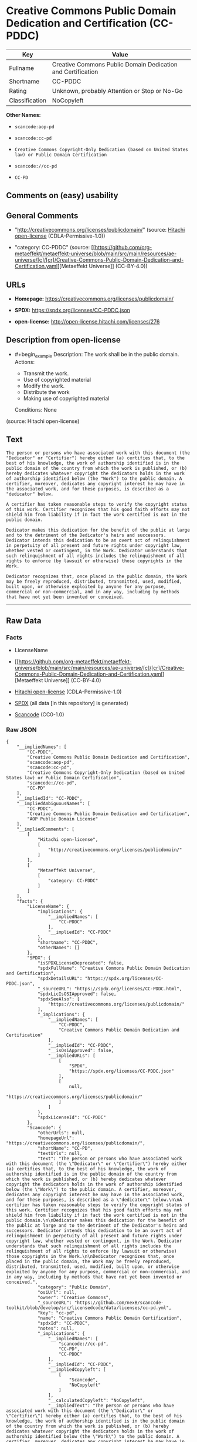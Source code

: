 * Creative Commons Public Domain Dedication and Certification (CC-PDDC)
| Key            | Value                                                       |
|----------------+-------------------------------------------------------------|
| Fullname       | Creative Commons Public Domain Dedication and Certification |
| Shortname      | CC-PDDC                                                     |
| Rating         | Unknown, probably Attention or Stop or No-Go                |
| Classification | NoCopyleft                                                  |

*Other Names:*

- =scancode:aop-pd=

- =scancode:cc-pd=

- =Creative Commons Copyright-Only Dedication (based on United States law) or Public Domain Certification=

- =scancode://cc-pd=

- =CC-PD=

** Comments on (easy) usability

** General Comments

- "http://creativecommons.org/licenses/publicdomain/" (source:
  [[https://github.com/Hitachi/open-license][Hitachi open-license]]
  (CDLA-Permissive-1.0))

- "category: CC-PDDC" (source:
  [[https://github.com/org-metaeffekt/metaeffekt-universe/blob/main/src/main/resources/ae-universe/[c]/[cr]/Creative-Commons-Public-Domain-Dedication-and-Certification.yaml][Metaeffekt
  Universe]] (CC-BY-4.0))

** URLs

- *Homepage:* https://creativecommons.org/licenses/publicdomain/

- *SPDX:* https://spdx.org/licenses/CC-PDDC.json

- *open-license:* http://open-license.hitachi.com/licenses/276

** Description from open-license

- #+begin_example
    Description: The work shall be in the public domain.
    Actions:
    - Transmit the work.
    - Use of copyrighted material
    - Modify the work.
    - Distribute the work
    - Making use of copyrighted material

    Conditions: None
  #+end_example

(source: Hitachi open-license)

** Text
#+begin_example
  The person or persons who have associated work with this document (the "Dedicator" or "Certifier") hereby either (a) certifies that, to the best of his knowledge, the work of authorship identified is in the public domain of the country from which the work is published, or (b) hereby dedicates whatever copyright the dedicators holds in the work of authorship identified below (the "Work") to the public domain. A certifier, moreover, dedicates any copyright interest he may have in the associated work, and for these purposes, is described as a "dedicator" below.

  A certifier has taken reasonable steps to verify the copyright status of this work. Certifier recognizes that his good faith efforts may not shield him from liability if in fact the work certified is not in the public domain.

  Dedicator makes this dedication for the benefit of the public at large and to the detriment of the Dedicator's heirs and successors. Dedicator intends this dedication to be an overt act of relinquishment in perpetuity of all present and future rights under copyright law, whether vested or contingent, in the Work. Dedicator understands that such relinquishment of all rights includes the relinquishment of all rights to enforce (by lawsuit or otherwise) those copyrights in the Work.

  Dedicator recognizes that, once placed in the public domain, the Work may be freely reproduced, distributed, transmitted, used, modified, built upon, or otherwise exploited by anyone for any purpose, commercial or non-commercial, and in any way, including by methods that have not yet been invented or conceived.
#+end_example

--------------

** Raw Data
*** Facts

- LicenseName

- [[https://github.com/org-metaeffekt/metaeffekt-universe/blob/main/src/main/resources/ae-universe/[c]/[cr]/Creative-Commons-Public-Domain-Dedication-and-Certification.yaml][Metaeffekt
  Universe]] (CC-BY-4.0)

- [[https://github.com/Hitachi/open-license][Hitachi open-license]]
  (CDLA-Permissive-1.0)

- [[https://spdx.org/licenses/CC-PDDC.html][SPDX]] (all data [in this
  repository] is generated)

- [[https://github.com/nexB/scancode-toolkit/blob/develop/src/licensedcode/data/licenses/cc-pd.yml][Scancode]]
  (CC0-1.0)

*** Raw JSON
#+begin_example
  {
      "__impliedNames": [
          "CC-PDDC",
          "Creative Commons Public Domain Dedication and Certification",
          "scancode:aop-pd",
          "scancode:cc-pd",
          "Creative Commons Copyright-Only Dedication (based on United States law) or Public Domain Certification",
          "scancode://cc-pd",
          "CC-PD"
      ],
      "__impliedId": "CC-PDDC",
      "__impliedAmbiguousNames": [
          "CC-PDDC",
          "Creative Commons Public Domain Dedication and Certification",
          "AOP Public Domain License"
      ],
      "__impliedComments": [
          [
              "Hitachi open-license",
              [
                  "http://creativecommons.org/licenses/publicdomain/"
              ]
          ],
          [
              "Metaeffekt Universe",
              [
                  "category: CC-PDDC"
              ]
          ]
      ],
      "facts": {
          "LicenseName": {
              "implications": {
                  "__impliedNames": [
                      "CC-PDDC"
                  ],
                  "__impliedId": "CC-PDDC"
              },
              "shortname": "CC-PDDC",
              "otherNames": []
          },
          "SPDX": {
              "isSPDXLicenseDeprecated": false,
              "spdxFullName": "Creative Commons Public Domain Dedication and Certification",
              "spdxDetailsURL": "https://spdx.org/licenses/CC-PDDC.json",
              "_sourceURL": "https://spdx.org/licenses/CC-PDDC.html",
              "spdxLicIsOSIApproved": false,
              "spdxSeeAlso": [
                  "https://creativecommons.org/licenses/publicdomain/"
              ],
              "_implications": {
                  "__impliedNames": [
                      "CC-PDDC",
                      "Creative Commons Public Domain Dedication and Certification"
                  ],
                  "__impliedId": "CC-PDDC",
                  "__isOsiApproved": false,
                  "__impliedURLs": [
                      [
                          "SPDX",
                          "https://spdx.org/licenses/CC-PDDC.json"
                      ],
                      [
                          null,
                          "https://creativecommons.org/licenses/publicdomain/"
                      ]
                  ]
              },
              "spdxLicenseId": "CC-PDDC"
          },
          "Scancode": {
              "otherUrls": null,
              "homepageUrl": "https://creativecommons.org/licenses/publicdomain/",
              "shortName": "CC-PD",
              "textUrls": null,
              "text": "The person or persons who have associated work with this document (the \"Dedicator\" or \"Certifier\") hereby either (a) certifies that, to the best of his knowledge, the work of authorship identified is in the public domain of the country from which the work is published, or (b) hereby dedicates whatever copyright the dedicators holds in the work of authorship identified below (the \"Work\") to the public domain. A certifier, moreover, dedicates any copyright interest he may have in the associated work, and for these purposes, is described as a \"dedicator\" below.\n\nA certifier has taken reasonable steps to verify the copyright status of this work. Certifier recognizes that his good faith efforts may not shield him from liability if in fact the work certified is not in the public domain.\n\nDedicator makes this dedication for the benefit of the public at large and to the detriment of the Dedicator's heirs and successors. Dedicator intends this dedication to be an overt act of relinquishment in perpetuity of all present and future rights under copyright law, whether vested or contingent, in the Work. Dedicator understands that such relinquishment of all rights includes the relinquishment of all rights to enforce (by lawsuit or otherwise) those copyrights in the Work.\n\nDedicator recognizes that, once placed in the public domain, the Work may be freely reproduced, distributed, transmitted, used, modified, built upon, or otherwise exploited by anyone for any purpose, commercial or non-commercial, and in any way, including by methods that have not yet been invented or conceived.",
              "category": "Public Domain",
              "osiUrl": null,
              "owner": "Creative Commons",
              "_sourceURL": "https://github.com/nexB/scancode-toolkit/blob/develop/src/licensedcode/data/licenses/cc-pd.yml",
              "key": "cc-pd",
              "name": "Creative Commons Public Domain Certification",
              "spdxId": "CC-PDDC",
              "notes": null,
              "_implications": {
                  "__impliedNames": [
                      "scancode://cc-pd",
                      "CC-PD",
                      "CC-PDDC"
                  ],
                  "__impliedId": "CC-PDDC",
                  "__impliedCopyleft": [
                      [
                          "Scancode",
                          "NoCopyleft"
                      ]
                  ],
                  "__calculatedCopyleft": "NoCopyleft",
                  "__impliedText": "The person or persons who have associated work with this document (the \"Dedicator\" or \"Certifier\") hereby either (a) certifies that, to the best of his knowledge, the work of authorship identified is in the public domain of the country from which the work is published, or (b) hereby dedicates whatever copyright the dedicators holds in the work of authorship identified below (the \"Work\") to the public domain. A certifier, moreover, dedicates any copyright interest he may have in the associated work, and for these purposes, is described as a \"dedicator\" below.\n\nA certifier has taken reasonable steps to verify the copyright status of this work. Certifier recognizes that his good faith efforts may not shield him from liability if in fact the work certified is not in the public domain.\n\nDedicator makes this dedication for the benefit of the public at large and to the detriment of the Dedicator's heirs and successors. Dedicator intends this dedication to be an overt act of relinquishment in perpetuity of all present and future rights under copyright law, whether vested or contingent, in the Work. Dedicator understands that such relinquishment of all rights includes the relinquishment of all rights to enforce (by lawsuit or otherwise) those copyrights in the Work.\n\nDedicator recognizes that, once placed in the public domain, the Work may be freely reproduced, distributed, transmitted, used, modified, built upon, or otherwise exploited by anyone for any purpose, commercial or non-commercial, and in any way, including by methods that have not yet been invented or conceived.",
                  "__impliedURLs": [
                      [
                          "Homepage",
                          "https://creativecommons.org/licenses/publicdomain/"
                      ]
                  ]
              }
          },
          "Hitachi open-license": {
              "summary": "http://creativecommons.org/licenses/publicdomain/",
              "notices": [
                  {
                      "content": "When certifying a work as belonging to the public domain, take reasonable steps to verify the copyright status of the work to see if it can be treated as belonging to the public domain.",
                      "description": "Check the copyright status when handling copyrighted material."
                  },
                  {
                      "content": "If you own your work as belonging to the public domain, you permanently relinquish all present and future rights under copyright law to that work."
                  }
              ],
              "_sourceURL": "http://open-license.hitachi.com/licenses/276",
              "content": "The person or persons who have associated work with this document (the \"Dedicator\" or \"Certifier\") hereby either (a) certifies that, to the best of his knowledge, the work of authorship identified is in the public domain of the country from which the work is published, or (b) hereby dedicates whatever copyright the dedicators holds in the work of authorship identified below (the \"Work\") to the public domain. A certifier, moreover, dedicates any copyright interest he may have in the associated work, and for these purposes, is described as a \"dedicator\" below.\n\nA certifier has taken reasonable steps to verify the copyright status of this work. Certifier recognizes that his good faith efforts may not shield him from liability if in fact the work certified is not in the public domain.\n\nDedicator makes this dedication for the benefit of the public at large and to the detriment of the Dedicator's heirs and successors. Dedicator intends this dedication to be an overt act of relinquishment in perpetuity of all present and future rights under copyright law, whether vested or contingent, in the Work. Dedicator understands that such relinquishment of all rights includes the relinquishment of all rights to enforce (by lawsuit or otherwise) those copyrights in the Work.\n\nDedicator recognizes that, once placed in the public domain, the Work may be freely reproduced, distributed, transmitted, used, modified, built upon, or otherwise exploited by anyone for any purpose, commercial or non-commercial, and in any way, including by methods that have not yet been invented or conceived.",
              "name": "Creative Commons Copyright-Only Dedication (based on United States law) or Public Domain Certification",
              "permissions": [
                  {
                      "actions": [
                          {
                              "name": "Transmit the work."
                          },
                          {
                              "name": "Use of copyrighted material"
                          },
                          {
                              "name": "Modify the work."
                          },
                          {
                              "name": "Distribute the work"
                          },
                          {
                              "name": "Making use of copyrighted material"
                          }
                      ],
                      "_str": "Description: The work shall be in the public domain.\nActions:\n- Transmit the work.\n- Use of copyrighted material\n- Modify the work.\n- Distribute the work\n- Making use of copyrighted material\n\nConditions: None\n",
                      "conditions": null,
                      "description": "The work shall be in the public domain."
                  }
              ],
              "_implications": {
                  "__impliedNames": [
                      "Creative Commons Copyright-Only Dedication (based on United States law) or Public Domain Certification",
                      "CC-PDDC"
                  ],
                  "__impliedComments": [
                      [
                          "Hitachi open-license",
                          [
                              "http://creativecommons.org/licenses/publicdomain/"
                          ]
                      ]
                  ],
                  "__impliedText": "The person or persons who have associated work with this document (the \"Dedicator\" or \"Certifier\") hereby either (a) certifies that, to the best of his knowledge, the work of authorship identified is in the public domain of the country from which the work is published, or (b) hereby dedicates whatever copyright the dedicators holds in the work of authorship identified below (the \"Work\") to the public domain. A certifier, moreover, dedicates any copyright interest he may have in the associated work, and for these purposes, is described as a \"dedicator\" below.\n\nA certifier has taken reasonable steps to verify the copyright status of this work. Certifier recognizes that his good faith efforts may not shield him from liability if in fact the work certified is not in the public domain.\n\nDedicator makes this dedication for the benefit of the public at large and to the detriment of the Dedicator's heirs and successors. Dedicator intends this dedication to be an overt act of relinquishment in perpetuity of all present and future rights under copyright law, whether vested or contingent, in the Work. Dedicator understands that such relinquishment of all rights includes the relinquishment of all rights to enforce (by lawsuit or otherwise) those copyrights in the Work.\n\nDedicator recognizes that, once placed in the public domain, the Work may be freely reproduced, distributed, transmitted, used, modified, built upon, or otherwise exploited by anyone for any purpose, commercial or non-commercial, and in any way, including by methods that have not yet been invented or conceived.",
                  "__impliedURLs": [
                      [
                          "open-license",
                          "http://open-license.hitachi.com/licenses/276"
                      ]
                  ]
              }
          },
          "Metaeffekt Universe": {
              "spdxIdentifier": "CC-PDDC",
              "shortName": null,
              "category": "CC-PDDC",
              "alternativeNames": [
                  "CC-PDDC",
                  "Creative Commons Public Domain Dedication and Certification",
                  "AOP Public Domain License"
              ],
              "_sourceURL": "https://github.com/org-metaeffekt/metaeffekt-universe/blob/main/src/main/resources/ae-universe/[c]/[cr]/Creative-Commons-Public-Domain-Dedication-and-Certification.yaml",
              "otherIds": [
                  "scancode:aop-pd",
                  "scancode:cc-pd"
              ],
              "canonicalName": "Creative Commons Public Domain Dedication and Certification",
              "_implications": {
                  "__impliedNames": [
                      "Creative Commons Public Domain Dedication and Certification",
                      "CC-PDDC",
                      "scancode:aop-pd",
                      "scancode:cc-pd"
                  ],
                  "__impliedId": "CC-PDDC",
                  "__impliedAmbiguousNames": [
                      "CC-PDDC",
                      "Creative Commons Public Domain Dedication and Certification",
                      "AOP Public Domain License"
                  ],
                  "__impliedComments": [
                      [
                          "Metaeffekt Universe",
                          [
                              "category: CC-PDDC"
                          ]
                      ]
                  ]
              }
          }
      },
      "__impliedCopyleft": [
          [
              "Scancode",
              "NoCopyleft"
          ]
      ],
      "__calculatedCopyleft": "NoCopyleft",
      "__isOsiApproved": false,
      "__impliedText": "The person or persons who have associated work with this document (the \"Dedicator\" or \"Certifier\") hereby either (a) certifies that, to the best of his knowledge, the work of authorship identified is in the public domain of the country from which the work is published, or (b) hereby dedicates whatever copyright the dedicators holds in the work of authorship identified below (the \"Work\") to the public domain. A certifier, moreover, dedicates any copyright interest he may have in the associated work, and for these purposes, is described as a \"dedicator\" below.\n\nA certifier has taken reasonable steps to verify the copyright status of this work. Certifier recognizes that his good faith efforts may not shield him from liability if in fact the work certified is not in the public domain.\n\nDedicator makes this dedication for the benefit of the public at large and to the detriment of the Dedicator's heirs and successors. Dedicator intends this dedication to be an overt act of relinquishment in perpetuity of all present and future rights under copyright law, whether vested or contingent, in the Work. Dedicator understands that such relinquishment of all rights includes the relinquishment of all rights to enforce (by lawsuit or otherwise) those copyrights in the Work.\n\nDedicator recognizes that, once placed in the public domain, the Work may be freely reproduced, distributed, transmitted, used, modified, built upon, or otherwise exploited by anyone for any purpose, commercial or non-commercial, and in any way, including by methods that have not yet been invented or conceived.",
      "__impliedURLs": [
          [
              "open-license",
              "http://open-license.hitachi.com/licenses/276"
          ],
          [
              "SPDX",
              "https://spdx.org/licenses/CC-PDDC.json"
          ],
          [
              null,
              "https://creativecommons.org/licenses/publicdomain/"
          ],
          [
              "Homepage",
              "https://creativecommons.org/licenses/publicdomain/"
          ]
      ]
  }
#+end_example

*** Dot Cluster Graph
[[../dot/CC-PDDC.svg]]
